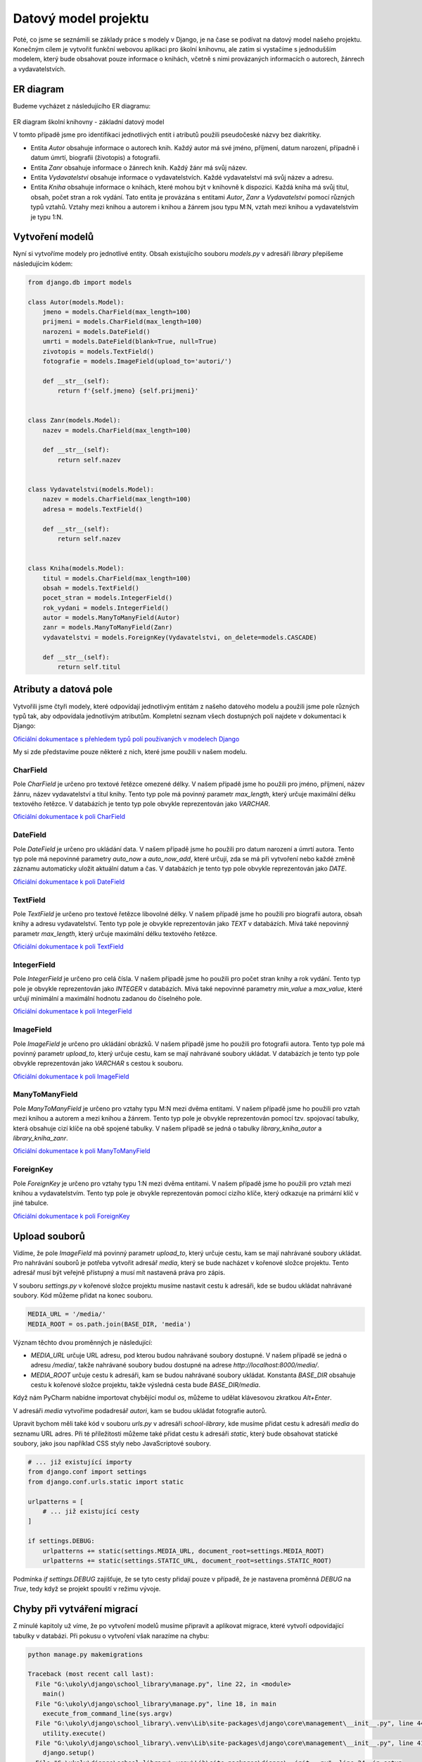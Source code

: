 Datový model projektu
=====================

Poté, co jsme se seznámili se základy práce s modely v Django, je na čase se podívat na datový model našeho projektu. 
Konečným cílem je vytvořit funkční webovou aplikaci pro školní knihovnu, ale zatím si vystačíme s jednodušším modelem, 
který bude obsahovat pouze informace o knihách, včetně s nimi provázaných informacích o autorech, žánrech a vydavatelstvích.

ER diagram
----------
Budeme vycházet z následujícího ER diagramu:

.. figure:: media/er-diagram-school-library-01.png
   :alt: ER diagram
   :align: center

ER diagram školní knihovny - základní datový model

V tomto případě jsme pro identifikaci jednotlivých entit i atributů použili pseudočeské názvy bez diakritiky.

- Entita `Autor` obsahuje informace o autorech knih. Každý autor má své jméno, příjmení, datum narození, případně i datum úmrtí, biografii (životopis) a fotografii.
- Entita `Zanr` obsahuje informace o žánrech knih. Každý žánr má svůj název.
- Entita `Vydavatelstvi` obsahuje informace o vydavatelstvích. Každé vydavatelství má svůj název a adresu.
- Entita `Kniha` obsahuje informace o knihách, které mohou být v knihovně k dispozici. Každá kniha má svůj titul, obsah, počet stran a rok vydání. 
  Tato entita je provázána s entitami `Autor`, `Zanr` a `Vydavatelstvi` pomocí různých typů vztahů. 
  Vztahy mezi knihou a autorem i knihou a žánrem jsou typu M:N, vztah mezi knihou a vydavatelstvím je typu 1:N.
  
Vytvoření modelů
----------------
Nyní si vytvoříme modely pro jednotlivé entity. Obsah existujícího souboru `models.py` v adresáři `library` přepíšeme následujícím kódem:

.. code:: python
  
      from django.db import models
  
      class Autor(models.Model):
          jmeno = models.CharField(max_length=100)
          prijmeni = models.CharField(max_length=100)
          narozeni = models.DateField()
          umrti = models.DateField(blank=True, null=True)
          zivotopis = models.TextField()
          fotografie = models.ImageField(upload_to='autori/')
  
          def __str__(self):
              return f'{self.jmeno} {self.prijmeni}'
  

      class Zanr(models.Model):
          nazev = models.CharField(max_length=100)
  
          def __str__(self):
              return self.nazev
  

      class Vydavatelstvi(models.Model):
          nazev = models.CharField(max_length=100)
          adresa = models.TextField()
  
          def __str__(self):
              return self.nazev
  

      class Kniha(models.Model):
          titul = models.CharField(max_length=100)
          obsah = models.TextField()
          pocet_stran = models.IntegerField()
          rok_vydani = models.IntegerField()
          autor = models.ManyToManyField(Autor)
          zanr = models.ManyToManyField(Zanr)
          vydavatelstvi = models.ForeignKey(Vydavatelstvi, on_delete=models.CASCADE)
  
          def __str__(self):
              return self.titul

Atributy a datová pole
----------------------
Vytvořili jsme čtyři modely, které odpovídají jednotlivým entitám z našeho datového modelu a použili jsme pole různých typů tak, aby odpovídala jednotlivým atributům.
Kompletní seznam všech dostupných polí najdete v dokumentaci k Django: 

`Oficiální dokumentace s přehledem typů polí používaných v modelech Django <https://docs.djangoproject.com/en/5.0/ref/models/fields/#field-types>`_

My si zde představíme pouze některé z nich, které jsme použili v našem modelu.

CharField
~~~~~~~~~
Pole `CharField` je určeno pro textové řetězce omezené délky. V našem případě jsme ho použili pro jméno, příjmení, název žánru, název vydavatelství a titul knihy.
Tento typ pole má povinný parametr `max_length`, který určuje maximální délku textového řetězce. V databázích je tento typ pole obvykle reprezentován jako `VARCHAR`.

`Oficiální dokumentace k poli CharField <https://docs.djangoproject.com/en/5.0/ref/models/fields/#charfield>`_

DateField
~~~~~~~~~
Pole `DateField` je určeno pro ukládání data. V našem případě jsme ho použili pro datum narození a úmrtí autora. 
Tento typ pole má nepovinné parametry `auto_now` a `auto_now_add`, které určují, zda se má při vytvoření nebo každé změně záznamu automaticky uložit aktuální datum a čas. 
V databázích je tento typ pole obvykle reprezentován jako `DATE`.

`Oficiální dokumentace k poli DateField <https://docs.djangoproject.com/en/5.0/ref/models/fields/#datefield>`_

TextField
~~~~~~~~~
Pole `TextField` je určeno pro textové řetězce libovolné délky. V našem případě jsme ho použili pro biografii autora, obsah knihy a adresu vydavatelství.
Tento typ pole je obvykle reprezentován jako `TEXT` v databázích. Mívá také nepovinný parametr `max_length`, který určuje maximální délku textového řetězce.

`Oficiální dokumentace k poli TextField <https://docs.djangoproject.com/en/5.0/ref/models/fields/#textfield>`_

IntegerField
~~~~~~~~~~~~

Pole `IntegerField` je určeno pro celá čísla. V našem případě jsme ho použili pro počet stran knihy a rok vydání.
Tento typ pole je obvykle reprezentován jako `INTEGER` v databázích. Mívá také nepovinné parametry `min_value` a `max_value`, 
které určují minimální a maximální hodnotu zadanou do číselného pole.

`Oficiální dokumentace k poli IntegerField <https://docs.djangoproject.com/en/5.0/ref/models/fields/#integerfield>`_

ImageField
~~~~~~~~~~

Pole `ImageField` je určeno pro ukládání obrázků. V našem případě jsme ho použili pro fotografii autora.
Tento typ pole má povinný parametr `upload_to`, který určuje cestu, kam se mají nahrávané soubory ukládat. 
V databázích je tento typ pole obvykle reprezentován jako `VARCHAR` s cestou k souboru.

`Oficiální dokumentace k poli ImageField <https://docs.djangoproject.com/en/5.0/ref/models/fields/#imagefield>`_


ManyToManyField
~~~~~~~~~~~~~~~

Pole `ManyToManyField` je určeno pro vztahy typu M:N mezi dvěma entitami. V našem případě jsme ho použili pro vztah mezi knihou a autorem a mezi knihou a žánrem.
Tento typ pole je obvykle reprezentován pomocí tzv. spojovací tabulky, která obsahuje cizí klíče na obě spojené tabulky. 
V našem případě se jedná o tabulky `library_kniha_autor` a `library_kniha_zanr`.

`Oficiální dokumentace k poli ManyToManyField <https://docs.djangoproject.com/en/5.0/ref/models/fields/#manytomanyfield>`_

ForeignKey
~~~~~~~~~~

Pole `ForeignKey` je určeno pro vztahy typu 1:N mezi dvěma entitami. V našem případě jsme ho použili pro vztah mezi knihou a vydavatelstvím.
Tento typ pole je obvykle reprezentován pomocí cizího klíče, který odkazuje na primární klíč v jiné tabulce.

`Oficiální dokumentace k poli ForeignKey <https://docs.djangoproject.com/en/5.0/ref/models/fields/#foreignkey>`_


Upload souborů
--------------
Vidíme, že pole `ImageField` má povinný parametr `upload_to`, který určuje cestu, kam se mají nahrávané soubory ukládat. 
Pro nahrávání souborů je potřeba vytvořit adresář `media`, který se bude nacházet v kořenové složce projektu. 
Tento adresář musí být veřejně přístupný a musí mít nastavená práva pro zápis.

V souboru `settings.py` v kořenové složce projektu musíme nastavit cestu k adresáři, kde se budou ukládat nahrávané soubory. Kód můžeme přidat na konec souboru.

.. code:: python

    MEDIA_URL = '/media/'
    MEDIA_ROOT = os.path.join(BASE_DIR, 'media')

Význam těchto dvou proměnných je následující:

- `MEDIA_URL` určuje URL adresu, pod kterou budou nahrávané soubory dostupné. 
  V našem případě se jedná o adresu `/media/`, takže nahrávané soubory budou dostupné na adrese `http://localhost:8000/media/`.
- `MEDIA_ROOT` určuje cestu k adresáři, kam se budou nahrávané soubory ukládat. Konstanta `BASE_DIR` obsahuje cestu k kořenové složce projektu, 
  takže výsledná cesta bude `BASE_DIR/media`.

Když nám PyCharm nabídne importovat chybějící modul `os`, můžeme to udělat klávesovou zkratkou `Alt+Enter`.

V adresáři `media` vytvoříme podadresář `autori`, kam se budou ukládat fotografie autorů.

Upravit bychom měli také kód v souboru `urls.py` v adresáři `school-library`, kde musíme přidat cestu k adresáři `media` do seznamu URL adres.
Při té příležitosti můžeme také přidat cestu k adresáři `static`, který bude obsahovat statické soubory, jako jsou například CSS styly nebo JavaScriptové soubory.

.. code:: python
    
    # ... již existující importy 
    from django.conf import settings
    from django.conf.urls.static import static

    urlpatterns = [
        # ... již existující cesty
    ]

    if settings.DEBUG:
        urlpatterns += static(settings.MEDIA_URL, document_root=settings.MEDIA_ROOT)
        urlpatterns += static(settings.STATIC_URL, document_root=settings.STATIC_ROOT)

Podmínka `if settings.DEBUG` zajišťuje, že se tyto cesty přidají pouze v případě, že je nastavena proměnná `DEBUG` na `True`, 
tedy když se projekt spouští v režimu vývoje.

Chyby při vytváření migrací
---------------------------
Z minulé kapitoly už víme, že po vytvoření modelů musíme připravit a aplikovat migrace, které vytvoří odpovídající tabulky v databázi.
Při pokusu o vytvoření však narazíme na chybu:

.. code:: bash

    python manage.py makemigrations
    
    Traceback (most recent call last):
      File "G:\ukoly\django\school_library\manage.py", line 22, in <module>
        main()
      File "G:\ukoly\django\school_library\manage.py", line 18, in main
        execute_from_command_line(sys.argv)
      File "G:\ukoly\django\school_library\.venv\Lib\site-packages\django\core\management\__init__.py", line 442, in execute_from_command_line
        utility.execute()
      File "G:\ukoly\django\school_library\.venv\Lib\site-packages\django\core\management\__init__.py", line 416, in execute
        django.setup()
      File "G:\ukoly\django\school_library\.venv\Lib\site-packages\django\__init__.py", line 24, in setup
        apps.populate(settings.INSTALLED_APPS)
      File "G:\ukoly\django\school_library\.venv\Lib\site-packages\django\apps\registry.py", line 124, in populate
        app_config.ready()
      File "G:\ukoly\django\school_library\.venv\Lib\site-packages\django\contrib\admin\apps.py", line 27, in ready
        self.module.autodiscover()
      File "G:\ukoly\django\school_library\.venv\Lib\site-packages\django\contrib\admin\__init__.py", line 52, in autodiscover
        autodiscover_modules("admin", register_to=site)
      File "G:\ukoly\django\school_library\.venv\Lib\site-packages\django\utils\module_loading.py", line 58, in autodiscover_modules
        import_module("%s.%s" % (app_config.name, module_to_search))
      File "C:\Users\ml\AppData\Local\Programs\Python\Python312\Lib\importlib\__init__.py", line 90, in import_module
        return _bootstrap._gcd_import(name[level:], package, level)
              ^^^^^^^^^^^^^^^^^^^^^^^^^^^^^^^^^^^^^^^^^^^^^^^^^^^^
      File "<frozen importlib._bootstrap>", line 1381, in _gcd_import
      File "<frozen importlib._bootstrap>", line 1354, in _find_and_load
      File "<frozen importlib._bootstrap>", line 1325, in _find_and_load_unlocked
      File "<frozen importlib._bootstrap>", line 929, in _load_unlocked
      File "<frozen importlib._bootstrap_external>", line 994, in exec_module
      File "<frozen importlib._bootstrap>", line 488, in _call_with_frames_removed
      File "G:\ukoly\django\school_library\library\admin.py", line 2, in <module>
        from .models import Author
    ImportError: cannot import name 'Author' from 'library.models' (G:\ukoly\django\school_library\library\models.py). Did you mean: 'Autor'?  

Chyba nastala při pokusu o import modelu `Author` z modulu `library.models`. Byla způsobena tím, že se v souboru `admin.py` vyskytuje
odkaz na původní model `Author`, který jsme nahradili modelem `Autor`. 

Úprava souboru `admin.py`
-------------------------
Opravíme tedy soubor `admin.py` v adresáři `library` následujícím způsobem:

.. code:: python

    from django.contrib import admin
    from .models import Autor, Zanr, Vydavatelstvi, Kniha

    admin.site.register(Autor)
    admin.site.register(Zanr)
    admin.site.register(Vydavatelstvi)
    admin.site.register(Kniha)

Přidali jsme import modelů `Autor`, `Zanr`, `Vydavatelstvi` a `Kniha` a zaregistrovali jsme je v administrátorském rozhraní.

Nyní se můžeme znovu pokusit vytvořit migrace:

.. code:: bash

    python manage.py makemigrations
    
    SystemCheckError: System check identified some issues:

    ERRORS:
    library.Autor.fotografie: (fields.E210) Cannot use ImageField because Pillow is not installed.
            HINT: Get Pillow at https://pypi.org/project/Pillow/ or run command "python -m pip install Pillow".    

Tentokrát narazíme na chybu, která nám říká, že nemůžeme použít pole `ImageField`, protože nemáme nainstalovaný modul `Pillow`.
Modul `Pillow` je knihovna pro práci s obrázky v jazyce Python. Její instalace je nutná pro použití pole `ImageField` v modelech Django.

Instalace modulu `Pillow`
-------------------------
Instalaci modulu `Pillow` provedeme pomocí následujícího příkazu:

.. code:: bash

    python -m pip install Pillow

    Collecting Pillow
      Downloading pillow-10.2.0-cp312-cp312-win_amd64.whl.metadata (9.9 kB)
    Downloading pillow-10.2.0-cp312-cp312-win_amd64.whl (2.6 MB)
      ━━━━━━━━━━━━━━━━━━━━━━━━━━━━━━━━━━━━━━━━ 2.6/2.6 MB 9.3 MB/s eta 0:00:00
    Installing collected packages: Pillow
    Successfully installed Pillow-10.2.0

Po instalaci externího modulu `Pillow` bychom měli aktualizovat seznam nainstalovaných balíčků v souboru `requirements.txt`:

.. code:: bash

    python -m pip freeze > requirements.txt

.. note:: 

    Příkaz ``python -m pip`` a pouze ``pip`` jsou dva způsoby, jak spustit nástroj pip pro správu balíčků v Pythonu. Existuje však několik rozdílů mezi nimi:

    1. ``python -m pip``: Tento způsob spouštění pip je založen na příkazu python s přepínačem -m, který umožňuje spouštět moduly jako skripty. Použití python -m pip zajistí, že se pip spustí v kontextu daného Python interpreteru. To je užitečné, pokud máte více verzí Pythonu nainstalovaných na vašem systému a chcete se ujistit, že instalujete balíčky do správného prostředí.
    2. ``pip``: Tento způsob spouštění pip je jednodušší a kratší. Pokud máte pouze jednu verzi Pythonu nainstalovanou na vašem systému a nemusíte se starat o specifické prostředí, můžete použít pouze pip.

    Oba způsoby mají své výhody a záleží na vašem konkrétním použití, který způsob je vhodnější.

Provedení migrací
-----------------
Po instalaci modulu `Pillow` se můžeme znovu pokusit vytvořit migrace:

.. code:: bash

    python manage.py makemigrations

    Migrations for 'library':
      library\migrations\0002_autor_kniha_vydavatelstvi_zanr_delete_author_and_more.py
        - Create model Autor
        - Create model Kniha
        - Create model Vydavatelstvi
        - Create model Zanr
        - Delete model Author
        - Add field vydavatelstvi to kniha
        - Add field zanr to kniha

Migrace byly tentokrát úspěšně vytvořeny. Nyní je můžeme aplikovat:

.. code:: bash

    python manage.py migrate

    Operations to perform:
      Apply all migrations: admin, auth, contenttypes, library, sessions
    Running migrations:
      Applying library.0002_autor_kniha_vydavatelstvi_zanr_delete_author_and_more... OK

Migrace byly úspěšně aplikovány a tabulky v databázi byly vytvořeny. 

Změny v databázi
----------------
Přesvědčíme se o tom při zobrazení obsahu databáze pomocí panelu `Database` v PyCharmu: 

.. figure:: media/database-models.png
   :alt: Obsah databáze
   :align: center

Obsah databáze - seznam tabulek

Vidíme, že se nám podařilo vytvořit tabulky `library_autor`, `library_kniha`, `library_vydavatelstvi` a `library_zanr` a vytvořit vztahy mezi nimi.
S ohledem na to, že jsme mezi tabulkami použili také vztahy M:N, byly vytvořeny i spojovací tabulky `library_kniha_autor` a `library_kniha_zanr`.
Zároveň byla provedením migrací smazána tabulka `library_author`, která byla vytvořena v předchozí verzi modelu.

Změny v administraci
--------------------
Přesvědčíme se o tom v administrátorském rozhraní po spuštění vývojového serveru a přihlášení na adresu `http://127.0.0.1:8000/admin/`:

.. figure:: media/admin-models.png
   :alt: Administrátorské rozhraní
   :align: center

Administrátorské rozhraní - seznam modelů

Vidíme, že se nám podařilo vytvořit modely `Autor`, `Zanr`, `Vydavatelstvi` a `Kniha` a zaregistrovat je v administrátorském rozhraní.

Pokusíme-li se zobrazit formulář pro přidání nové knihy, uvidíme, že se nám podařilo vytvořit také vztahy mezi knihou a autorem, knihou a žánrem a knihou a vydavatelstvím.
Zatím však nemáme žádné autory, žánry ani vydavatelství, takže se nám nepodaří přidat žádnou knihu.

Ještě před tím, ale budeme muset vytvořené modely upravit a doplnit o některé volby, které nám umožní správně zobrazovat české popisky v administraci, 
zajistí správné chování v případě mazání záznamů, validaci dat i požadované zobrazení záznamů v jejich seznamu.

V další kapitole se tedy podíváme na možnosti úprav modelů a vytvoření vlastních metod pro zobrazení záznamů v administraci.